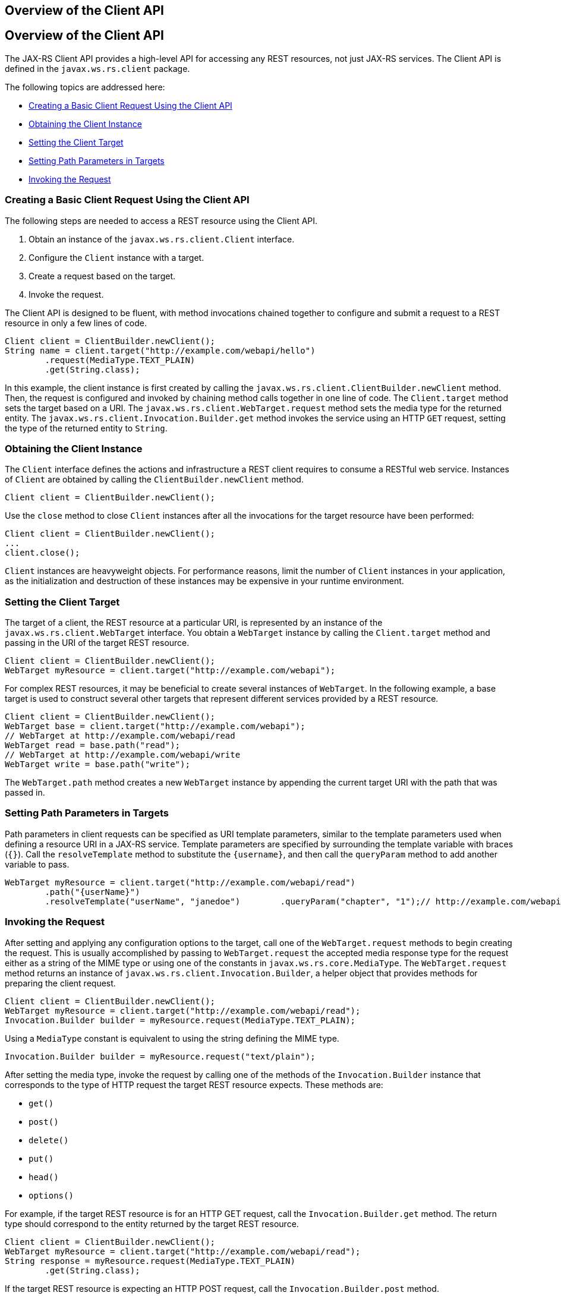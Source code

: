 ## Overview of the Client API


[[BABBIHEJ]][[overview-of-the-client-api]]

Overview of the Client API
--------------------------

The JAX-RS Client API provides a high-level API for accessing any REST
resources, not just JAX-RS services. The Client API is defined in the
`javax.ws.rs.client` package.

The following topics are addressed here:

* link:#CHDFCABB[Creating a Basic Client Request Using the Client API]
* link:#CHDHBFHJ[Obtaining the Client Instance]
* link:#CHDDCICC[Setting the Client Target]
* link:#CHDDBFCG[Setting Path Parameters in Targets]
* link:#CHDEFCDB[Invoking the Request]

[[CHDFCABB]][[creating-a-basic-client-request-using-the-client-api]]

Creating a Basic Client Request Using the Client API
~~~~~~~~~~~~~~~~~~~~~~~~~~~~~~~~~~~~~~~~~~~~~~~~~~~~

The following steps are needed to access a REST resource using the
Client API.

1.  Obtain an instance of the `javax.ws.rs.client.Client` interface.
2.  Configure the `Client` instance with a target.
3.  Create a request based on the target.
4.  Invoke the request.

The Client API is designed to be fluent, with method invocations chained
together to configure and submit a request to a REST resource in only a
few lines of code.

[source,oac_no_warn]
----
Client client = ClientBuilder.newClient();
String name = client.target("http://example.com/webapi/hello")
        .request(MediaType.TEXT_PLAIN)
        .get(String.class);
----

In this example, the client instance is first created by calling the
`javax.ws.rs.client.ClientBuilder.newClient` method. Then, the request
is configured and invoked by chaining method calls together in one line
of code. The `Client.target` method sets the target based on a URI. The
`javax.ws.rs.client.WebTarget.request` method sets the media type for
the returned entity. The `javax.ws.rs.client.Invocation.Builder.get`
method invokes the service using an HTTP `GET` request, setting the type
of the returned entity to `String`.

[[CHDHBFHJ]][[obtaining-the-client-instance]]

Obtaining the Client Instance
~~~~~~~~~~~~~~~~~~~~~~~~~~~~~

The `Client` interface defines the actions and infrastructure a REST
client requires to consume a RESTful web service. Instances of `Client`
are obtained by calling the `ClientBuilder.newClient` method.

[source,oac_no_warn]
----
Client client = ClientBuilder.newClient();
----

Use the `close` method to close `Client` instances after all the
invocations for the target resource have been performed:

[source,oac_no_warn]
----
Client client = ClientBuilder.newClient();
...
client.close();
----

`Client` instances are heavyweight objects. For performance reasons,
limit the number of `Client` instances in your application, as the
initialization and destruction of these instances may be expensive in
your runtime environment.

[[CHDDCICC]][[setting-the-client-target]]

Setting the Client Target
~~~~~~~~~~~~~~~~~~~~~~~~~

The target of a client, the REST resource at a particular URI, is
represented by an instance of the `javax.ws.rs.client.WebTarget`
interface. You obtain a `WebTarget` instance by calling the
`Client.target` method and passing in the URI of the target REST
resource.

[source,oac_no_warn]
----
Client client = ClientBuilder.newClient();
WebTarget myResource = client.target("http://example.com/webapi");
----

For complex REST resources, it may be beneficial to create several
instances of `WebTarget`. In the following example, a base target is
used to construct several other targets that represent different
services provided by a REST resource.

[source,oac_no_warn]
----
Client client = ClientBuilder.newClient();
WebTarget base = client.target("http://example.com/webapi");
// WebTarget at http://example.com/webapi/read
WebTarget read = base.path("read");
// WebTarget at http://example.com/webapi/write
WebTarget write = base.path("write");
----

The `WebTarget.path` method creates a new `WebTarget` instance by
appending the current target URI with the path that was passed in.

[[CHDDBFCG]][[setting-path-parameters-in-targets]]

Setting Path Parameters in Targets
~~~~~~~~~~~~~~~~~~~~~~~~~~~~~~~~~~

Path parameters in client requests can be specified as URI template
parameters, similar to the template parameters used when defining a
resource URI in a JAX-RS service. Template parameters are specified by
surrounding the template variable with braces (`{}`). Call the
`resolveTemplate` method to substitute the `{username}`, and then call
the `queryParam` method to add another variable to pass.

[source,oac_no_warn]
----
WebTarget myResource = client.target("http://example.com/webapi/read")
        .path("{userName}")
        .resolveTemplate("userName", "janedoe")        .queryParam("chapter", "1");// http://example.com/webapi/read/janedoe?chapter=1Response response = myResource.request(...)        .get();
----

[[CHDEFCDB]][[invoking-the-request]]

Invoking the Request
~~~~~~~~~~~~~~~~~~~~

After setting and applying any configuration options to the target, call
one of the `WebTarget.request` methods to begin creating the request.
This is usually accomplished by passing to `WebTarget.request` the
accepted media response type for the request either as a string of the
MIME type or using one of the constants in `javax.ws.rs.core.MediaType`.
The `WebTarget.request` method returns an instance of
`javax.ws.rs.client.Invocation.Builder`, a helper object that provides
methods for preparing the client request.

[source,oac_no_warn]
----
Client client = ClientBuilder.newClient();
WebTarget myResource = client.target("http://example.com/webapi/read");
Invocation.Builder builder = myResource.request(MediaType.TEXT_PLAIN);
----

Using a `MediaType` constant is equivalent to using the string defining
the MIME type.

[source,oac_no_warn]
----
Invocation.Builder builder = myResource.request("text/plain");
----

After setting the media type, invoke the request by calling one of the
methods of the `Invocation.Builder` instance that corresponds to the
type of HTTP request the target REST resource expects. These methods
are:

* `get()`
* `post()`
* `delete()`
* `put()`
* `head()`
* `options()`

For example, if the target REST resource is for an HTTP GET request,
call the `Invocation.Builder.get` method. The return type should
correspond to the entity returned by the target REST resource.

[source,oac_no_warn]
----
Client client = ClientBuilder.newClient();
WebTarget myResource = client.target("http://example.com/webapi/read");
String response = myResource.request(MediaType.TEXT_PLAIN)
        .get(String.class);
----

If the target REST resource is expecting an HTTP POST request, call the
`Invocation.Builder.post` method.

[source,oac_no_warn]
----
Client client = ClientBuilder.newClient();
StoreOrder order = new StoreOrder(...);
WebTarget myResource = client.target("http://example.com/webapi/write");
TrackingNumber trackingNumber = myResource.request(MediaType.APPLICATION_XML)
                                   .post(Entity.xml(order), TrackingNumber.class);
----

In the preceding example, the return type is a custom class and is
retrieved by setting the type in the
`Invocation.Builder.post(Entity<?> entity, Class<T> responseType)`
method as a parameter.

If the return type is a collection, use
`javax.ws.rs.core.GenericType<T>` as the response type parameter, where
`T` is the collection type:

[source,oac_no_warn]
----
List<StoreOrder> orders = client.target("http://example.com/webapi/read")
        .path("allOrders")
        .request(MediaType.APPLICATION_XML)
        .get(new GenericType<List<StoreOrder>>() {});
----

This preceding example shows how methods are chained together in the
Client API to simplify how requests are configured and invoked.


